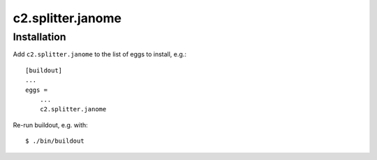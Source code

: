 c2.splitter.janome
====================

Installation
--------------------

Add ``c2.splitter.janome`` to the list of eggs to install, e.g.::

   [buildout]
   ...
   eggs =
       ...
       c2.splitter.janome

Re-run buildout, e.g. with::

   $ ./bin/buildout


